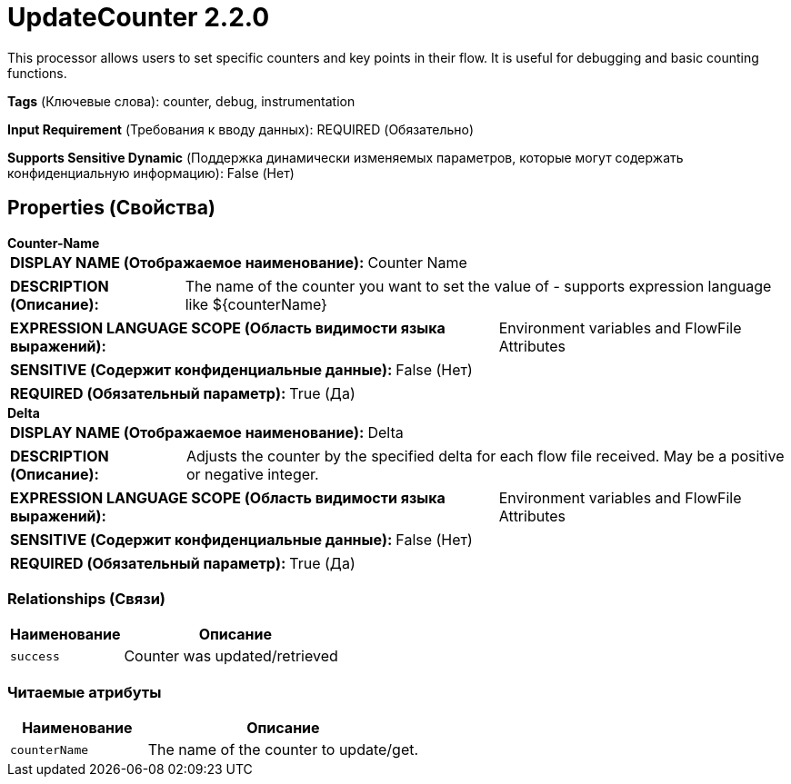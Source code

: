 = UpdateCounter 2.2.0

This processor allows users to set specific counters and key points in their flow. It is useful for debugging and basic counting functions.

[horizontal]
*Tags* (Ключевые слова):
counter, debug, instrumentation
[horizontal]
*Input Requirement* (Требования к вводу данных):
REQUIRED (Обязательно)
[horizontal]
*Supports Sensitive Dynamic* (Поддержка динамически изменяемых параметров, которые могут содержать конфиденциальную информацию):
 False (Нет) 



== Properties (Свойства)


.*Counter-Name*
************************************************
[horizontal]
*DISPLAY NAME (Отображаемое наименование):*:: Counter Name

[horizontal]
*DESCRIPTION (Описание):*:: The name of the counter you want to set the value of - supports expression language like ${counterName}


[horizontal]
*EXPRESSION LANGUAGE SCOPE (Область видимости языка выражений):*:: Environment variables and FlowFile Attributes
[horizontal]
*SENSITIVE (Содержит конфиденциальные данные):*::  False (Нет) 

[horizontal]
*REQUIRED (Обязательный параметр):*::  True (Да) 
************************************************
.*Delta*
************************************************
[horizontal]
*DISPLAY NAME (Отображаемое наименование):*:: Delta

[horizontal]
*DESCRIPTION (Описание):*:: Adjusts the counter by the specified delta for each flow file received. May be a positive or negative integer.


[horizontal]
*EXPRESSION LANGUAGE SCOPE (Область видимости языка выражений):*:: Environment variables and FlowFile Attributes
[horizontal]
*SENSITIVE (Содержит конфиденциальные данные):*::  False (Нет) 

[horizontal]
*REQUIRED (Обязательный параметр):*::  True (Да) 
************************************************










=== Relationships (Связи)

[cols="1a,2a",options="header",]
|===
|Наименование |Описание

|`success`
|Counter was updated/retrieved

|===



=== Читаемые атрибуты

[cols="1a,2a",options="header",]
|===
|Наименование |Описание

|`counterName`
|The name of the counter to update/get.

|===









